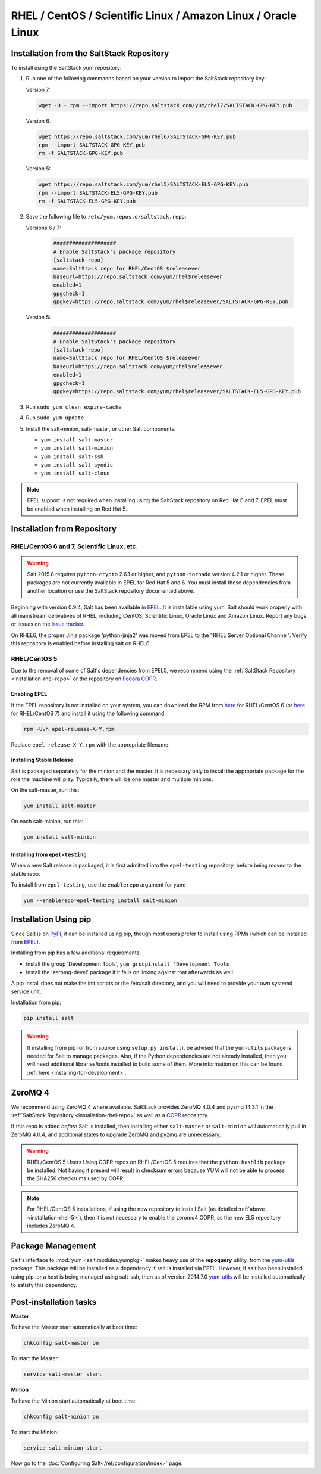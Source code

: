 .. _installation-rhel:

==============================================================
RHEL / CentOS / Scientific Linux / Amazon Linux / Oracle Linux
==============================================================

.. _installation-rhel-repo:

Installation from the SaltStack Repository
==========================================

To install using the SaltStack yum repository:

#. Run one of the following commands based on your version to import the SaltStack repository key:

   Version 7:

   .. code-block:: bash

       wget -O - rpm --import https://repo.saltstack.com/yum/rhel7/SALTSTACK-GPG-KEY.pub

   Version 6:

   .. code-block:: bash

       wget https://repo.saltstack.com/yum/rhel6/SALTSTACK-GPG-KEY.pub
       rpm --import SALTSTACK-GPG-KEY.pub
       rm -f SALTSTACK-GPG-KEY.pub

   Version 5:

   .. code-block:: bash

       wget https://repo.saltstack.com/yum/rhel5/SALTSTACK-EL5-GPG-KEY.pub
       rpm --import SALTSTACK-EL5-GPG-KEY.pub
       rm -f SALTSTACK-EL5-GPG-KEY.pub

#. Save the following file to ``/etc/yum.repos.d/saltstack.repo``:

   Versions 6 / 7:

    .. code-block:: config

        ####################
        # Enable SaltStack's package repository
        [saltstack-repo]
        name=SaltStack repo for RHEL/CentOS $releasever
        baseurl=https://repo.saltstack.com/yum/rhel$releasever
        enabled=1
        gpgcheck=1
        gpgkey=https://repo.saltstack.com/yum/rhel$releasever/SALTSTACK-GPG-KEY.pub

   Version 5:

    .. code-block:: config

        ####################
        # Enable SaltStack's package repository
        [saltstack-repo]
        name=SaltStack repo for RHEL/CentOS $releasever
        baseurl=https://repo.saltstack.com/yum/rhel$releasever
        enabled=1
        gpgcheck=1
        gpgkey=https://repo.saltstack.com/yum/rhel$releasever/SALTSTACK-EL5-GPG-KEY.pub

#. Run ``sudo yum clean expire-cache``

#. Run ``sudo yum update``

#. Install the salt-minion, salt-master, or other Salt components:

   - ``yum install salt-master``
   - ``yum install salt-minion``
   - ``yum install salt-ssh``
   - ``yum install salt-syndic``
   - ``yum install salt-cloud``

.. note::
    EPEL support is not required when installing using the SaltStack repository
    on Red Hat 6 and 7. EPEL must be enabled when installing on Red Hat 5.

Installation from Repository
============================

RHEL/CentOS 6 and 7, Scientific Linux, etc.
-------------------------------------------

.. warning::
    Salt 2015.8 requires ``python-crypto`` 2.6.1 or higher, and ``python-tornado`` version
    4.2.1 or higher. These packages are not currently available in EPEL for
    Red Hat 5 and 6. You must install these dependencies from another location
    or use the SaltStack repository documented above.

Beginning with version 0.9.4, Salt has been available in `EPEL`_. It is
installable using yum. Salt should work properly with all mainstream
derivatives of RHEL, including CentOS, Scientific Linux, Oracle Linux and
Amazon Linux. Report any bugs or issues on the `issue tracker`__.

.. __: https://github.com/saltstack/salt/issues

On RHEL6, the proper Jinja package 'python-jinja2' was moved from EPEL to the
"RHEL Server Optional Channel". Verify this repository is enabled before
installing salt on RHEL6.

.. _`EPEL`: http://fedoraproject.org/wiki/EPEL

.. _installation-rhel-5:

RHEL/CentOS 5
-------------

Due to the removal of some of Salt's dependencies from EPEL5, we recommend
using the :ref:`SaltStack Repository <installation-rhel-repo>` or
the repository on `Fedora COPR`_.

.. _`Fedora COPR`: https://copr.fedoraproject.org/coprs/saltstack/salt-el5/

Enabling EPEL
*************

If the EPEL repository is not installed on your system, you can download the
RPM from here__ for RHEL/CentOS 6 (or here__ for RHEL/CentOS 7) and install it
using the following command:

.. code-block:: bash

    rpm -Uvh epel-release-X-Y.rpm

Replace ``epel-release-X-Y.rpm`` with the appropriate filename.

.. __: http://download.fedoraproject.org/pub/epel/6/i386/repoview/epel-release.html
.. __: http://download.fedoraproject.org/pub/epel/7/x86_64/repoview/epel-release.html


Installing Stable Release
*************************

Salt is packaged separately for the minion and the master. It is necessary only
to install the appropriate package for the role the machine will play.
Typically, there will be one master and multiple minions.

On the salt-master, run this:

.. code-block:: bash

    yum install salt-master

On each salt-minion, run this:

.. code-block:: bash

    yum install salt-minion

Installing from ``epel-testing``
********************************

When a new Salt release is packaged, it is first admitted into the
``epel-testing`` repository, before being moved to the stable repo.

To install from ``epel-testing``, use the ``enablerepo`` argument for yum:

.. code-block:: bash

    yum --enablerepo=epel-testing install salt-minion

Installation Using pip
======================

Since Salt is on `PyPI`_, it can be installed using pip, though most users
prefer to install using RPMs (which can be installed from `EPEL`_).

Installing from pip has a few additional requirements:

* Install the group 'Development Tools', ``yum groupinstall 'Development Tools'``
* Install the 'zeromq-devel' package if it fails on linking against that
  afterwards as well.

A pip install does not make the init scripts or the /etc/salt directory, and you
will need to provide your own systemd service unit.

Installation from pip:

.. _`PyPI`: https://pypi.python.org/pypi/salt

.. code-block:: bash

    pip install salt

.. warning::

    If installing from pip (or from source using ``setup.py install``), be
    advised that the ``yum-utils`` package is needed for Salt to manage
    packages. Also, if the Python dependencies are not already installed, then
    you will need additional libraries/tools installed to build some of them.
    More information on this can be found :ref:`here
    <installing-for-development>`.

ZeroMQ 4
========

We recommend using ZeroMQ 4 where available. SaltStack provides ZeroMQ 4.0.4
and pyzmq 14.3.1 in the :ref:`SaltStack Repository <installation-rhel-repo>`
as well as a COPR_ repository.

.. _COPR: http://copr.fedoraproject.org/coprs/saltstack/zeromq4/

If this repo is added *before* Salt is installed, then installing either
``salt-master`` or ``salt-minion`` will automatically pull in ZeroMQ 4.0.4, and
additional states to upgrade ZeroMQ and pyzmq are unnecessary.

.. warning:: RHEL/CentOS 5 Users
    Using COPR repos on RHEL/CentOS 5 requires that the ``python-hashlib``
    package be installed. Not having it present will result in checksum errors
    because YUM will not be able to process the SHA256 checksums used by COPR.

.. note::
    For RHEL/CentOS 5 installations, if using the new repository to install
    Salt (as detailed :ref:`above <installation-rhel-5>`), then it is not
    necessary to enable the zeromq4 COPR, as the new EL5 repository includes
    ZeroMQ 4.


Package Management
==================

Salt's interface to :mod:`yum <salt.modules.yumpkg>` makes heavy use of the
**repoquery** utility, from the yum-utils_ package. This package will be
installed as a dependency if salt is installed via EPEL. However, if salt has
been installed using pip, or a host is being managed using salt-ssh, then as of
version 2014.7.0 yum-utils_ will be installed automatically to satisfy this
dependency.

.. _yum-utils: http://yum.baseurl.org/wiki/YumUtils

Post-installation tasks
=======================

**Master**

To have the Master start automatically at boot time:

.. code-block:: bash

    chkconfig salt-master on


To start the Master:

.. code-block:: bash

    service salt-master start

**Minion**

To have the Minion start automatically at boot time:

.. code-block:: bash

    chkconfig salt-minion on


To start the Minion:

.. code-block:: bash

    service salt-minion start

Now go to the :doc:`Configuring Salt</ref/configuration/index>` page.
